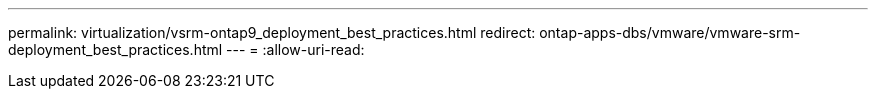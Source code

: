 ---
permalink: virtualization/vsrm-ontap9_deployment_best_practices.html 
redirect: ontap-apps-dbs/vmware/vmware-srm-deployment_best_practices.html 
---
= 
:allow-uri-read: 


